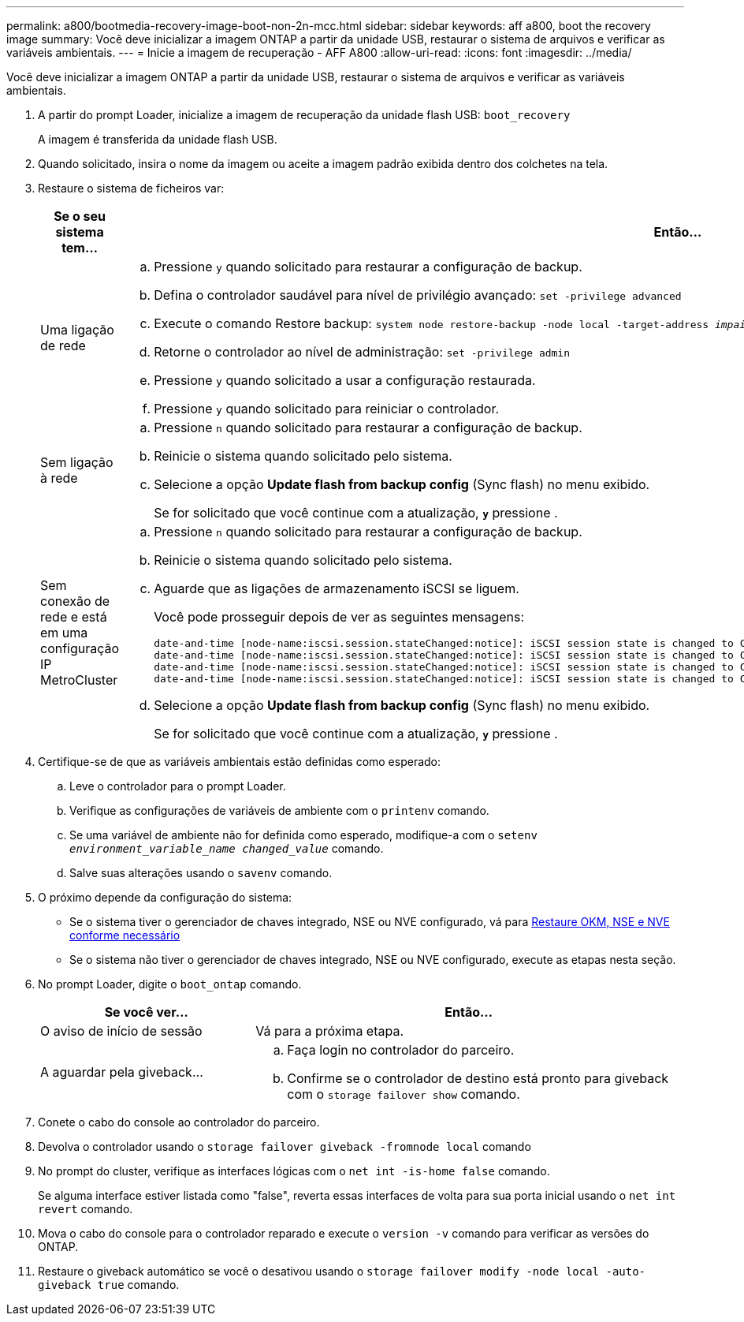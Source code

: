 ---
permalink: a800/bootmedia-recovery-image-boot-non-2n-mcc.html 
sidebar: sidebar 
keywords: aff a800, boot the recovery image 
summary: Você deve inicializar a imagem ONTAP a partir da unidade USB, restaurar o sistema de arquivos e verificar as variáveis ambientais. 
---
= Inicie a imagem de recuperação - AFF A800
:allow-uri-read: 
:icons: font
:imagesdir: ../media/


[role="lead"]
Você deve inicializar a imagem ONTAP a partir da unidade USB, restaurar o sistema de arquivos e verificar as variáveis ambientais.

. A partir do prompt Loader, inicialize a imagem de recuperação da unidade flash USB: `boot_recovery`
+
A imagem é transferida da unidade flash USB.

. Quando solicitado, insira o nome da imagem ou aceite a imagem padrão exibida dentro dos colchetes na tela.
. Restaure o sistema de ficheiros var:
+
[cols="1,2"]
|===
| Se o seu sistema tem... | Então... 


 a| 
Uma ligação de rede
 a| 
.. Pressione `y` quando solicitado para restaurar a configuração de backup.
.. Defina o controlador saudável para nível de privilégio avançado: `set -privilege advanced`
.. Execute o comando Restore backup: `system node restore-backup -node local -target-address _impaired_node_IP_address_`
.. Retorne o controlador ao nível de administração: `set -privilege admin`
.. Pressione `y` quando solicitado a usar a configuração restaurada.
.. Pressione `y` quando solicitado para reiniciar o controlador.




 a| 
Sem ligação à rede
 a| 
.. Pressione `n` quando solicitado para restaurar a configuração de backup.
.. Reinicie o sistema quando solicitado pelo sistema.
.. Selecione a opção *Update flash from backup config* (Sync flash) no menu exibido.
+
Se for solicitado que você continue com a atualização, `*y*` pressione .





 a| 
Sem conexão de rede e está em uma configuração IP MetroCluster
 a| 
.. Pressione `n` quando solicitado para restaurar a configuração de backup.
.. Reinicie o sistema quando solicitado pelo sistema.
.. Aguarde que as ligações de armazenamento iSCSI se liguem.
+
Você pode prosseguir depois de ver as seguintes mensagens:

+
[listing]
----
date-and-time [node-name:iscsi.session.stateChanged:notice]: iSCSI session state is changed to Connected for the target iSCSI-target (type: dr_auxiliary, address: ip-address).
date-and-time [node-name:iscsi.session.stateChanged:notice]: iSCSI session state is changed to Connected for the target iSCSI-target (type: dr_partner, address: ip-address).
date-and-time [node-name:iscsi.session.stateChanged:notice]: iSCSI session state is changed to Connected for the target iSCSI-target (type: dr_auxiliary, address: ip-address).
date-and-time [node-name:iscsi.session.stateChanged:notice]: iSCSI session state is changed to Connected for the target iSCSI-target (type: dr_partner, address: ip-address).
----
.. Selecione a opção *Update flash from backup config* (Sync flash) no menu exibido.
+
Se for solicitado que você continue com a atualização, `*y*` pressione .



|===
. Certifique-se de que as variáveis ambientais estão definidas como esperado:
+
.. Leve o controlador para o prompt Loader.
.. Verifique as configurações de variáveis de ambiente com o `printenv` comando.
.. Se uma variável de ambiente não for definida como esperado, modifique-a com o `setenv _environment_variable_name_ _changed_value_` comando.
.. Salve suas alterações usando o `savenv` comando.


. O próximo depende da configuração do sistema:
+
** Se o sistema tiver o gerenciador de chaves integrado, NSE ou NVE configurado, vá para xref:bootmedia-encryption-restore.adoc[Restaure OKM, NSE e NVE conforme necessário]
** Se o sistema não tiver o gerenciador de chaves integrado, NSE ou NVE configurado, execute as etapas nesta seção.


. No prompt Loader, digite o `boot_ontap` comando.
+
[cols="1,2"]
|===
| Se você ver... | Então... 


 a| 
O aviso de início de sessão
 a| 
Vá para a próxima etapa.



 a| 
A aguardar pela giveback...
 a| 
.. Faça login no controlador do parceiro.
.. Confirme se o controlador de destino está pronto para giveback com o `storage failover show` comando.


|===
. Conete o cabo do console ao controlador do parceiro.
. Devolva o controlador usando o `storage failover giveback -fromnode local` comando
. No prompt do cluster, verifique as interfaces lógicas com o `net int -is-home false` comando.
+
Se alguma interface estiver listada como "false", reverta essas interfaces de volta para sua porta inicial usando o `net int revert` comando.

. Mova o cabo do console para o controlador reparado e execute o `version -v` comando para verificar as versões do ONTAP.
. Restaure o giveback automático se você o desativou usando o `storage failover modify -node local -auto-giveback true` comando.

